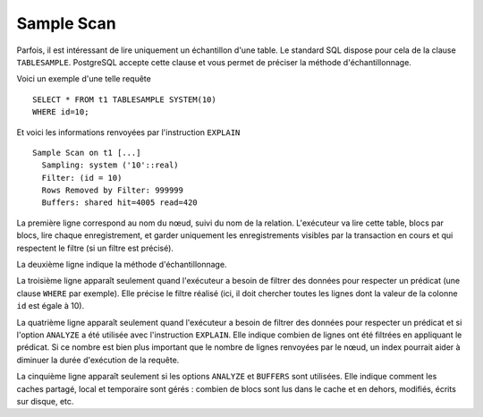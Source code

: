 Sample Scan
===========

Parfois, il est intéressant de lire uniquement un échantillon d'une table. Le
standard SQL dispose pour cela de la clause ``TABLESAMPLE``. PostgreSQL
accepte cette clause et vous permet de préciser la méthode d'échantillonnage.

Voici un exemple d'une telle requête ::

   SELECT * FROM t1 TABLESAMPLE SYSTEM(10)
   WHERE id=10;

Et voici les informations renvoyées par l'instruction ``EXPLAIN`` ::

   Sample Scan on t1 [...]
     Sampling: system ('10'::real)
     Filter: (id = 10)
     Rows Removed by Filter: 999999
     Buffers: shared hit=4005 read=420

La première ligne correspond au nom du nœud, suivi du nom de la relation.
L'exécuteur va lire cette table, blocs par blocs, lire chaque enregistrement,
et garder uniquement les enregistrements visibles par la transaction en cours
et qui respectent le filtre (si un filtre est précisé).

La deuxième ligne indique la méthode d'échantillonnage.

La troisième ligne apparaît seulement quand l'exécuteur a besoin de filtrer
des données pour respecter un prédicat (une clause ``WHERE`` par exemple).
Elle précise le filtre réalisé (ici, il doit chercher toutes les lignes dont
la valeur de la colonne ``id`` est égale à 10).

La quatrième ligne apparaît seulement quand l'exécuteur a besoin de filtrer
des données pour respecter un prédicat et si l'option ``ANALYZE`` a été
utilisée avec l'instruction ``EXPLAIN``. Elle indique combien de lignes ont
été filtrées en appliquant le prédicat. Si ce nombre est bien plus important
que le nombre de lignes renvoyées par le nœud, un index pourrait aider à
diminuer la durée d'exécution de la requête.

La cinquième ligne apparaît seulement si les options ``ANALYZE`` et ``BUFFERS``
sont utilisées. Elle indique comment les caches partagé, local et temporaire
sont gérés : combien de blocs sont lus dans le cache et en dehors, modifiés,
écrits sur disque, etc.

